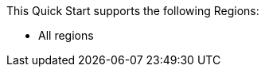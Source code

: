 This Quick Start supports the following Regions:

* All regions

//Full list: https://docs.aws.amazon.com/general/latest/gr/rande.html
